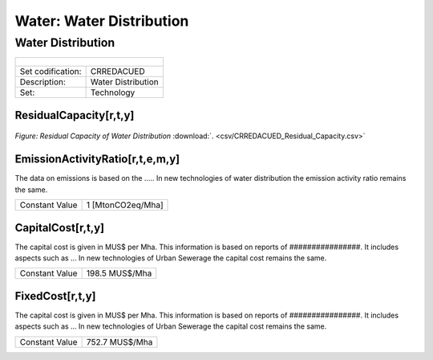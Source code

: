 Water: Water Distribution
==================================

Water Distribution
++++++++++

+-------------------------------------------------+-------+--------------+--------------+--------------+--------------+
| .. figure:: img/img_distribution.png                                                                                |
|    :align:   center                                                                                                 |
|    :width:   500 px                                                                                                 |
+-------------------------------------------------+-------+--------------+--------------+--------------+--------------+
| Set codification:                                       |CRREDACUED                                                 |
+-------------------------------------------------+-------+--------------+--------------+--------------+--------------+
| Description:                                            |Water Distribution                                         |
+-------------------------------------------------+-------+--------------+--------------+--------------+--------------+
| Set:                                                    |Technology                                                 |
+-------------------------------------------------+-------+--------------+--------------+--------------+--------------+

ResidualCapacity[r,t,y]
---------

.. figure::  parameters/CRREDACUED_Residual_Capacity.png
   :align:   center
   :width:   550 px
   
   *Figure: Residual Capacity of Water Distribution* :download:`. <csv/CRREDACUED_Residual_Capacity.csv>`

EmissionActivityRatio[r,t,e,m,y]
---------

The data on emissions is based on the ..... In new technologies of water distribution the emission activity ratio remains the same. 


+-------------------------------------------------+-------+--------------+--------------+--------------+--------------+
| Constant Value                                          | 1 [MtonCO2eq/Mha]                                         |
+-------------------------------------------------+-------+--------------+--------------+--------------+--------------+


CapitalCost[r,t,y]
---------

The capital cost is given in MUS$ per Mha. This information is based on reports of ################. It includes aspects such as ... In new technologies of Urban Sewerage the capital cost remains the same.

+-------------------------------------------------+-------+--------------+--------------+--------------+--------------+
| Constant Value                                          |198.5 MUS$/Mha                                             |
+-------------------------------------------------+-------+--------------+--------------+--------------+--------------+

FixedCost[r,t,y]
---------

The capital cost is given in MUS$ per Mha. This information is based on reports of ################. It includes aspects such as ... In new technologies of Urban Sewerage the capital cost remains the same.

+-------------------------------------------------+-------+--------------+--------------+--------------+--------------+
| Constant Value                                          |752.7 MUS$/Mha                                             |
+-------------------------------------------------+-------+--------------+--------------+--------------+--------------+
